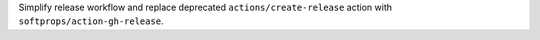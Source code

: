 Simplify release workflow and replace deprecated ``actions/create-release`` action with ``softprops/action-gh-release``.